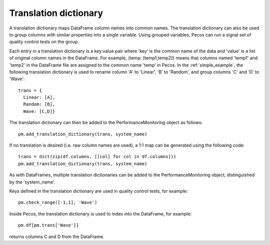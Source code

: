 Translation dictionary
-----------------------
A translation dictionary maps DataFrame column names into common names.  
The translation dictionary can also be used to group columns with similar 
properties into a single variable.  
Using grouped variables, Pecos can run a signal set of quality control tests on the group.

Each entry in a translation dictionary is a key:value pair where 
'key' is the common name of the data and 'value' is a list of original column names in the DataFrame.  
For example, {temp: [temp1,temp2]} means that columns named 'temp1' and 'temp2' in the 
DataFrame file are assigned to the common name 'temp' in Pecos.
In the :ref:`simple_example`, the following translation dictionary is used to rename column
'A' to 'Linear', 'B' to 'Random', and group columns 'C' and 'D' to 'Wave'::
 
	trans = {
	  Linear: [A],
	  Random: [B],
	  Wave: [C,D]}

The translation dictionary can then be added to the PerformanceMonitoring object as follows::

	pm.add_translation_dictionary(trans, system_name)

If no translation is desired (i.e. raw column names are used), a 1:1 map can be generated using the following code::

	trans = dict(zip(df.columns, [[col] for col in df.columns]))
	pm.add_translation_dictionary(trans, system_name)

As with DataFrames, multiple translation dictionaries can be added to the 
PerformanceMonitoring object, distinguished by the 'system_name'.

Keys defined in the translation dictionary are used in quality control tests,
for example::

	pm.check_range([-1,1], 'Wave')

Inside Pecos, the translation dictionary is used to index into the DataFrame, for example::

	pm.df[pm.trans['Wave']]

returns columns C and D from the DataFrame.

